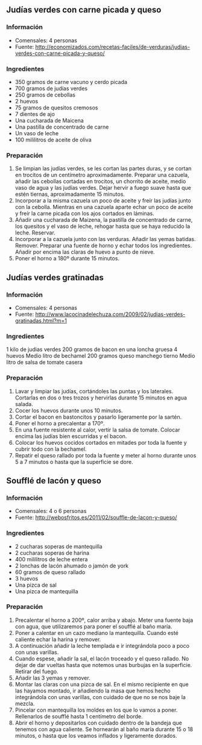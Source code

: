 ** Judías verdes con carne picada y queso
*** Información
- Comensales: 4 personas
- Fuente: http://economizados.com/recetas-faciles/de-verduras/judias-verdes-con-carne-picada-y-queso/
*** Ingredientes
- 350 gramos de carne vacuno y cerdo picada
- 700 gramos de judías verdes
- 250 gramos de cebollas
- 2 huevos
- 75 gramos de quesitos cremosos
- 7 dientes de ajo
- Una cucharada de Maicena
- Una pastilla de concentrado de carne
- Un vaso de leche
- 100 mililitros de aceite de oliva
*** Preparación
1. Se limpian las judías verdes, se les cortan las partes duras, y se cortan en
   trocitos de un centímetro aproximadamente. Preparar una cazuela, añadir las
   cebollas cortadas en trocitos, un chorrito de aceite, medio vaso de agua y
   las judías verdes. Dejar hervir a fuego suave hasta que estén tiernas,
   aproximadamente 15 minutos.
2. Incorporar a la misma cazuela un poco de aceite y freír las judías junto con
   la cebolla. Mientras en una cazuela aparte echar un poco de aceite y freír la
   carne picada con los ajos cortados en láminas.
3. Añadir una cucharada de Maizena, la pastilla de concentrado de carne, los
   quesitos y el vaso de leche, rehogar hasta que se haya reducido la leche.
   Reservar.
4. Incorporar a la cazuela junto con las verduras. Añadir las yemas batidas.
   Remover. Preparar una fuente de horno y echar todos los ingredientes. Añadir
   por encima las claras de huevo a punto de nieve.
5. Poner el horno a 180º durante 15 minutos.
** Judías verdes gratinadas
*** Información
- Comensales: 4 personas
- Fuente: http://www.lacocinadelechuza.com/2009/02/judias-verdes-gratinadas.html?m=1
*** Ingredientes
1 kilo de judias verdes
200 gramos de bacon en una loncha gruesa
4 huevos
Medio litro de bechamel
200 gramos queso manchego tierno
Medio litro de salsa de tomate casera
*** Preparación
1. Lavar y limpiar las judías, cortándoles las puntas y los laterales. Cortarlas
   en dos o tres trozos y hervirlas durante 15 minutos en agua salada.
2. Cocer los huevos durante unos 10 minutos.
3. Cortar el bacon en bastoncitos y pasarlo ligeramente por la sartén.
4. Poner el horno a precalentar a 170º.
5. En una fuente resistente al calor, vertir la salsa de tomate. Colocar encima
   las judías bien escurridas y el bacon.
6. Colocar los huevos cocidos cortados en mitades por toda la fuente y cubrir
   todo con la bechamel.
7. Repatir el queso rallado por toda la fuente y meter al horno durante unos 5
   a 7 minutos o hasta que la superficie se dore.
** Soufflé de lacón y queso
*** Información
- Comensales: 4 o 6 personas
- Fuente: http://webosfritos.es/2011/02/souffle-de-lacon-y-queso/
*** Ingredientes
- 2 cucharas soperas de mantequilla
- 2 cucharas soperas de harina
- 400 mililitros de leche entera
- 2 lonchas de lacón ahumado o jamón de york
- 60 gramos de queso rallado
- 3 huevos
- Una pizca de sal
- Una pizca de mantequilla
*** Preparación
1. Precalentar el horno a 200º, calor arriba y abajo. Meter una fuente baja con
   agua, que utilizaremos para poner el soufflé al baño maría.
2. Poner a calentar en un cazo mediano la mantequilla. Cuando esté caliente
   echar la harina y remover.
3. A continuación añadir la leche templada e ir integrándola poco a poco con
   unas varillas.
4. Cuando espese, añadir la sal, el lacón troceado y el queso rallado. No dejar
   de dar vueltas hasta que notemos unas burbujas en la superficie. Retirar del
   fuego.
5. Añadir las 3 yemas y remover.
6. Montar las claras con una pizca de sal. En el mismo recipiente en que las
   hayamos montado, ir añadiendo la masa que hemos hecho integrándola con unas
   varillas, con cuidado de que no se nos baje la mezcla.
7. Pincelar con mantequilla los moldes en los que lo vamos a poner. Rellenarlos
   de soufflé hasta 1 centímetro del borde.
8. Abrir el horno y depositarlos con cuidado dentro de la bandeja que tenemos
   con agua caliente. Se hornearán al baño maría durante 15 o 18 minutos, o
   hasta que los veamos inflados y ligeramente dorados.
